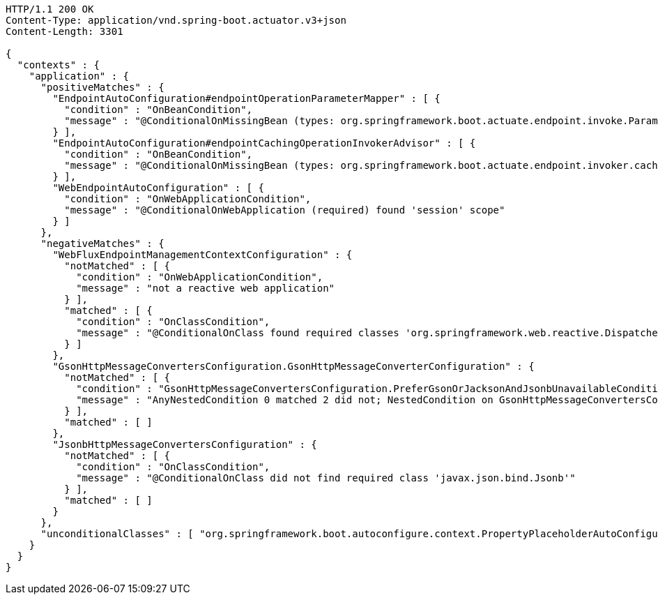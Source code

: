 [source,http,options="nowrap"]
----
HTTP/1.1 200 OK
Content-Type: application/vnd.spring-boot.actuator.v3+json
Content-Length: 3301

{
  "contexts" : {
    "application" : {
      "positiveMatches" : {
        "EndpointAutoConfiguration#endpointOperationParameterMapper" : [ {
          "condition" : "OnBeanCondition",
          "message" : "@ConditionalOnMissingBean (types: org.springframework.boot.actuate.endpoint.invoke.ParameterValueMapper; SearchStrategy: all) did not find any beans"
        } ],
        "EndpointAutoConfiguration#endpointCachingOperationInvokerAdvisor" : [ {
          "condition" : "OnBeanCondition",
          "message" : "@ConditionalOnMissingBean (types: org.springframework.boot.actuate.endpoint.invoker.cache.CachingOperationInvokerAdvisor; SearchStrategy: all) did not find any beans"
        } ],
        "WebEndpointAutoConfiguration" : [ {
          "condition" : "OnWebApplicationCondition",
          "message" : "@ConditionalOnWebApplication (required) found 'session' scope"
        } ]
      },
      "negativeMatches" : {
        "WebFluxEndpointManagementContextConfiguration" : {
          "notMatched" : [ {
            "condition" : "OnWebApplicationCondition",
            "message" : "not a reactive web application"
          } ],
          "matched" : [ {
            "condition" : "OnClassCondition",
            "message" : "@ConditionalOnClass found required classes 'org.springframework.web.reactive.DispatcherHandler', 'org.springframework.http.server.reactive.HttpHandler'"
          } ]
        },
        "GsonHttpMessageConvertersConfiguration.GsonHttpMessageConverterConfiguration" : {
          "notMatched" : [ {
            "condition" : "GsonHttpMessageConvertersConfiguration.PreferGsonOrJacksonAndJsonbUnavailableCondition",
            "message" : "AnyNestedCondition 0 matched 2 did not; NestedCondition on GsonHttpMessageConvertersConfiguration.PreferGsonOrJacksonAndJsonbUnavailableCondition.JacksonJsonbUnavailable NoneNestedConditions 1 matched 1 did not; NestedCondition on GsonHttpMessageConvertersConfiguration.JacksonAndJsonbUnavailableCondition.JsonbPreferred @ConditionalOnProperty (spring.mvc.converters.preferred-json-mapper=jsonb) did not find property 'spring.mvc.converters.preferred-json-mapper'; NestedCondition on GsonHttpMessageConvertersConfiguration.JacksonAndJsonbUnavailableCondition.JacksonAvailable @ConditionalOnBean (types: org.springframework.http.converter.json.MappingJackson2HttpMessageConverter; SearchStrategy: all) found bean 'mappingJackson2HttpMessageConverter'; NestedCondition on GsonHttpMessageConvertersConfiguration.PreferGsonOrJacksonAndJsonbUnavailableCondition.GsonPreferred @ConditionalOnProperty (spring.mvc.converters.preferred-json-mapper=gson) did not find property 'spring.mvc.converters.preferred-json-mapper'"
          } ],
          "matched" : [ ]
        },
        "JsonbHttpMessageConvertersConfiguration" : {
          "notMatched" : [ {
            "condition" : "OnClassCondition",
            "message" : "@ConditionalOnClass did not find required class 'javax.json.bind.Jsonb'"
          } ],
          "matched" : [ ]
        }
      },
      "unconditionalClasses" : [ "org.springframework.boot.autoconfigure.context.PropertyPlaceholderAutoConfiguration", "org.springframework.boot.actuate.autoconfigure.endpoint.EndpointAutoConfiguration" ]
    }
  }
}
----